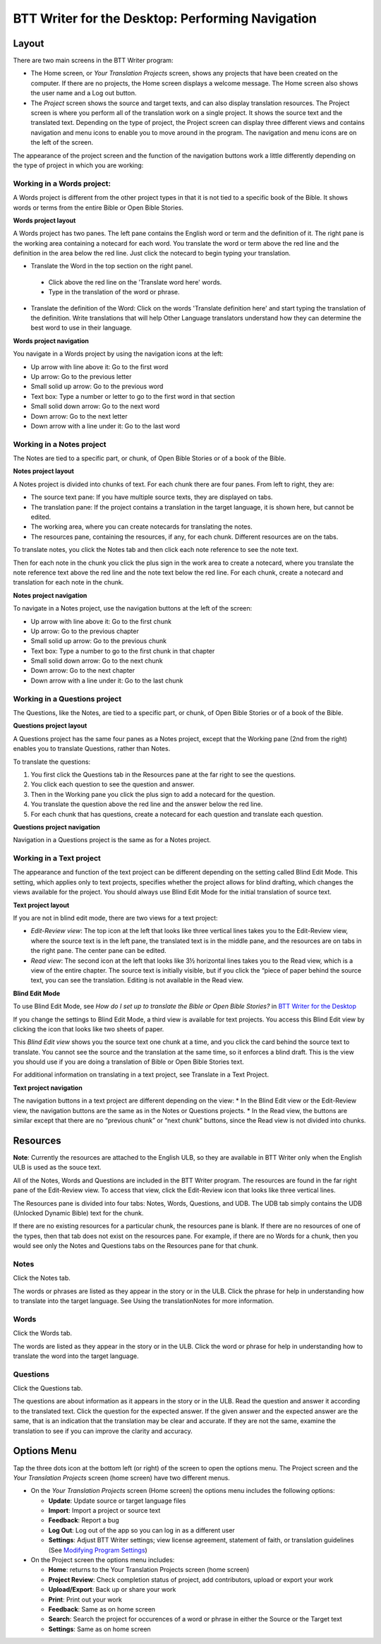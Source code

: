 BTT Writer for the Desktop: Performing Navigation 
========================================

.. image:: ../images/BTTwriterDesktop.gif
    :width: 275px
    :align: center
    :height: 245px
    :alt: BTT Writer for the Desktop
    
Layout
------

There are two main screens in the BTT Writer program: 

*	The Home screen, or *Your Translation Projects* screen, shows any projects that have been created on the computer. If there are no projects, the Home screen displays a welcome message. The Home screen also shows the user name and a Log out button.

*	The *Project* screen shows the source and target texts, and can also display translation resources. The Project screen is where you perform all of the translation work on a single project. It shows the source text and the translated text. Depending on the type of project, the Project screen can display three different views and contains navigation and menu icons to enable you to move around in the program. The navigation and menu icons are on the left of the screen.

The appearance of the project screen and the function of the navigation buttons work a little differently depending on the type of project in which you are working:

Working in a Words project:
^^^^^^^^^^^^^^^^^^^^^^^^^^^

A Words project is different from the other project types in that it is not tied to a specific book of the Bible. It shows words or terms from the entire Bible or Open Bible Stories.

**Words project layout**

A Words project has two panes. The left pane contains the English word or term and the definition of it. The right pane is the working area containing a notecard for each word. You translate the word or term above the red line and the definition in the area below the red line. Just click the notecard to begin typing your translation.
 
*	Translate the Word in the top section on the right panel. 
  *	Click above the red line on the 'Translate word here' words. 
  *	Type in the translation of the word or phrase. 
*	Translate the definition of the Word: Click on the words 'Translate definition here' and start typing the translation of the definition. Write translations that will help Other Language translators understand how they can determine the best word to use in their language. 

**Words project navigation**

You navigate in a Words project by using the navigation icons at the left:

* Up arrow with line above it: Go to the first word

* Up arrow: Go to the previous letter

* Small solid up arrow: Go to the previous word

* Text box: Type a number or letter to go to the first word in that section

* Small solid down arrow: Go to the next word

* Down arrow: Go to the next letter

* Down arrow with a line under it: Go to the last word
 

Working in a Notes project
^^^^^^^^^^^^^^^^^^^^^^^^^^

The Notes are tied to a specific part, or chunk, of Open Bible Stories or of a book of the Bible.

**Notes project layout**

A Notes project is divided into chunks of text. For each chunk there are four panes. From left to right, they are:
 
*	The source text pane: If you have multiple source texts, they are displayed on tabs.

*	The translation pane: If the project contains a translation in the target language, it is shown here, but cannot be edited.

*	The working area, where you can create notecards for translating the notes.

*	The resources pane, containing the resources, if any, for each chunk. Different resources are on the tabs. 

To translate notes, you click the Notes tab and then click each note reference to see the note text. 
       
Then for each note in the chunk you click the plus sign in the work area to create a notecard, where you translate the note reference text above the red line and the note text below the red line. For each chunk, create a notecard and translation for each note in the chunk.
 
**Notes project navigation**

To navigate in a Notes project, use the navigation buttons at the left of the screen:

* Up arrow with line above it: Go to the first chunk

* Up arrow: Go to the previous chapter

* Small solid up arrow: Go to the previous chunk

* Text box: Type a number to go to the first chunk in that chapter

* Small solid down arrow: Go to the next chunk

* Down arrow: Go to the next chapter

* Down arrow with a line under it: Go to the last chunk
 
Working in a Questions project
^^^^^^^^^^^^^^^^^^^^^^^^^^^^^^

The Questions, like the Notes, are tied to a specific part, or chunk, of Open Bible Stories or of a book of the Bible.

**Questions project layout**

A Questions project has the same four panes as a Notes project, except that the Working pane (2nd from the right) enables you to translate Questions, rather than Notes. 
 

To translate the questions:

1.	You first click the Questions tab in the Resources pane at the far right to see the questions. 

2.	You click each question to see the question and answer. 

3.	Then in the Working pane you click the plus sign to add a notecard for the question. 

4.	You translate the question above the red line and the answer below the red line. 

5.	For each chunk that has questions, create a notecard for each question and translate each question.
       

**Questions project navigation**

Navigation in a Questions project is the same as for a Notes project.

Working in a Text project
^^^^^^^^^^^^^^^^^^^^^^^^^

The appearance and function of the text project can be different depending on the setting called Blind Edit Mode. This setting, which applies only to text projects, specifies whether the project allows for blind drafting, which changes the views available for the project. You should always use Blind Edit Mode for the initial translation of source text.

**Text project layout**

If you are not in blind edit mode, there are two views for a text project:

*	*Edit-Review view*: The top icon at the left that looks like three vertical lines takes you to the Edit-Review view, where the source text is in the left pane, the translated text is in the middle pane, and the resources are on tabs in the right pane. The center pane can be edited.  

*	*Read view*: The second icon at the left that looks like 3½ horizontal lines takes you to the Read view, which is a view of the entire chapter. The source text is initially visible, but if you click the “piece of paper behind the source text, you can see the translation. Editing is not available in the Read view.
 

**Blind Edit Mode**

To use Blind Edit Mode, see *How do I set up to translate the Bible or Open Bible Stories?* in `BTT Writer for the Desktop <https://github.com/WycliffeAssociates/btt-writer-docs/blob/master/docs/desktop.rst>`_

If you change the settings to Blind Edit Mode, a third view is available for text projects. You access this Blind Edit view by clicking the icon that looks like two sheets of paper. 

This *Blind Edit view* shows you the source text one chunk at a time, and you click the card behind the source text to translate. You cannot see the source and the translation at the same time, so it enforces a blind draft. This is the view you should use if you are doing a translation of Bible or Open Bible Stories text.
 
For additional information on translating in a text project, see Translate in a Text Project.

**Text project navigation**

The navigation buttons in a text project are different depending on the view:
*	In the Blind Edit view or the Edit-Review view, the navigation buttons are the same as in the Notes or Questions projects.
*	In the Read view, the buttons are similar except that there are no “previous chunk” or “next chunk” buttons, since the Read view is not divided into chunks.
   
Resources
---------

**Note**: Currently the resources are attached to the English ULB, so they are available in BTT Writer only when the English ULB is used as the souce text.

All of the Notes, Words and Questions are included in the BTT Writer program. The resources are found in the far right pane of the Edit-Review view. To access that view, click the Edit-Review icon that looks like three vertical lines.

The Resources pane is divided into four tabs: Notes, Words, Questions, and UDB. The UDB tab simply contains the UDB (Unlocked Dynamic Bible) text for the chunk.

If there are no existing resources for a particular chunk, the resources pane is blank. If there are no resources of one of the types, then that tab does not exist on the resources pane. For example, if there are no Words for a chunk, then you would see only the Notes and Questions tabs on the Resources pane for that chunk.

Notes
^^^^^^^^^^^^^^^^

Click the Notes tab.
  
The words or phrases are listed as they appear in the story or in the ULB. Click the phrase for help in understanding how to translate into the target language. See Using the translationNotes for more information.

Words
^^^^^^^^^^^^^^^^

Click the Words tab. 
  
The words are listed as they appear in the story or in the ULB. Click the word or phrase for help in understanding how to translate the word into the target language.

Questions
^^^^^^^^^^^^^^^^^^^^

Click the Questions tab. 
 
The questions are about information as it appears in the story or in the ULB. Read the question and answer it according to the translated text. Click the question for the expected answer. If the given answer and the expected answer are the same, that is an indication that the translation may be clear and accurate. If they are not the same, examine the translation to see if you can improve the clarity and accuracy.
 
Options Menu 
------------

Tap the three dots icon at the bottom left (or right) of the screen to open the options menu. The Project screen and the *Your Translation Projects* screen (home screen) have two different menus.

* On the *Your Translation Projects* screen (Home screen) the options menu includes the following options: 

  * **Update**: Update source or target language files 
   
  * **Import**: Import a project or source text
   
  * **Feedback**: Report a bug 
   
  * **Log Out**: Log out of the app so you can log in as a different user
   
  * **Settings**: Adjust BTT Writer settings; view license agreement, statement of faith, or translation guidelines  (See `Modifying Program Settings <https://github.com/WycliffeAssociates/btt-writer-docs/blob/master/docs/dSettings.rst>`_)

* On the Project screen the options menu includes: 

  * **Home**: returns to the Your Translation Projects screen (home screen)
  
  * **Project Review**: Check completion status of project, add contributors, upload or export your work
  
  * **Upload/Export**: Back up or share your work
  
  * **Print**: Print out your work
  
  * **Feedback**: Same as on home screen 
  
  * **Search**: Search the project for occurences of a word or phrase in either the Source or the Target text
  
  * **Settings**: Same as on home screen 
  

